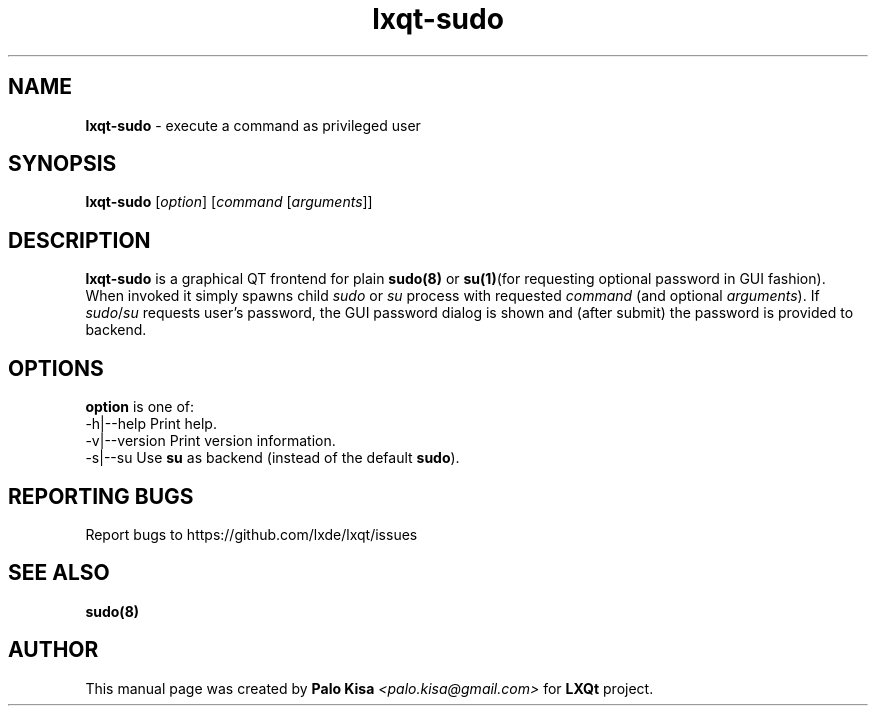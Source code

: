 .TH lxqt-sudo 1 "" "" "LXQt\ Module"
.SH NAME
\fBlxqt-sudo\fR \- execute a command as privileged user
.SH SYNOPSIS
\fBlxqt-sudo\fR [\fIoption\fR] [\fIcommand\fR [\fIarguments\fR]]
.SH DESCRIPTION
\fBlxqt-sudo\fR is a graphical QT frontend for plain \fBsudo(8)\fR or \fBsu(1)\fR(for requesting optional password in GUI fashion).
.br
When invoked it simply spawns child \fIsudo\fR or \fIsu\fR process with requested \fIcommand\fR (and optional \fIarguments\fR). If \fIsudo\fR/\fIsu\fR requests user's password,
the GUI password dialog is shown and (after submit) the password is provided to backend.
.SH OPTIONS
\fBoption\fR is one of:
.br
  -h|--help      Print help.
.br
  -v|--version   Print version information.
.br
  -s|--su        Use \fBsu\fR as backend (instead of the default \fBsudo\fR).
.SH "REPORTING BUGS"
Report bugs to https://github.com/lxde/lxqt/issues
.SH "SEE ALSO"
\fBsudo(8)\fR
.SH AUTHOR
This manual page was created by \fBPalo Kisa\fR \fI<palo.kisa@gmail.com>\fR
for \fBLXQt\fR project.
